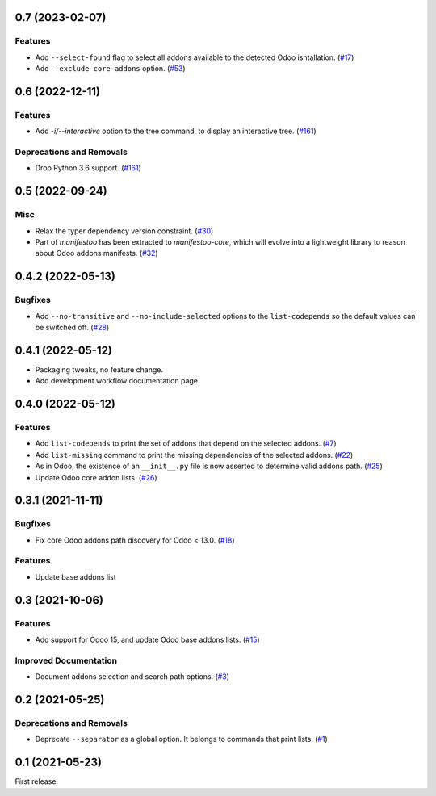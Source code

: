 0.7 (2023-02-07)
================

Features
--------

- Add ``--select-found`` flag to select all addons available to the detected Odoo isntallation. (`#17 <https://github.com/sbidoul/manifestoo/issues/17>`_)
- Add ``--exclude-core-addons`` option. (`#53 <https://github.com/sbidoul/manifestoo/issues/53>`_)


0.6 (2022-12-11)
================

Features
--------

- Add `-i/--interactive` option to the tree command, to display an interactive tree. (`#161 <https://github.com/sbidoul/manifestoo/issues/161>`_)


Deprecations and Removals
-------------------------

- Drop Python 3.6 support. (`#161 <https://github.com/sbidoul/manifestoo/issues/161>`_)


0.5 (2022-09-24)
================

Misc
----

- Relax the typer dependency version constraint. (`#30 <https://github.com/sbidoul/manifestoo/issues/30>`_)
- Part of `manifestoo` has been extracted to `manifestoo-core`, which will evolve into
  a lightweight library to reason about Odoo addons manifests. (`#32 <https://github.com/sbidoul/manifestoo/issues/32>`_)


0.4.2 (2022-05-13)
==================

Bugfixes
--------

- Add ``--no-transitive`` and ``--no-include-selected`` options to the ``list-codepends``
  so the default values can be switched off. (`#28 <https://github.com/sbidoul/manifestoo/issues/28>`_)


0.4.1 (2022-05-12)
==================

- Packaging tweaks, no feature change.
- Add development workflow documentation page.

0.4.0 (2022-05-12)
==================

Features
--------

- Add ``list-codepends`` to print the set of addons that depend on the selected addons. (`#7 <https://github.com/sbidoul/manifestoo/issues/7>`_)
- Add ``list-missing`` command to print the missing dependencies of the selected addons. (`#22 <https://github.com/sbidoul/manifestoo/issues/22>`_)
- As in Odoo, the existence of an ``__init__.py`` file is now asserted to determine valid addons path. (`#25 <https://github.com/sbidoul/manifestoo/issues/25>`_)
- Update Odoo core addon lists. (`#26 <https://github.com/sbidoul/manifestoo/issues/26>`_)


0.3.1 (2021-11-11)
==================

Bugfixes
--------

- Fix core Odoo addons path discovery for Odoo < 13.0. (`#18 <https://github.com/sbidoul/manifestoo/issues/18>`_)

Features
--------

- Update base addons list


0.3 (2021-10-06)
================

Features
--------

- Add support for Odoo 15, and update Odoo base addons lists. (`#15 <https://github.com/sbidoul/manifestoo/issues/15>`_)


Improved Documentation
----------------------

- Document addons selection and search path options. (`#3 <https://github.com/sbidoul/manifestoo/issues/3>`_)


0.2 (2021-05-25)
================

Deprecations and Removals
-------------------------

- Deprecate ``--separator`` as a global option. It belongs to commands that print
  lists. (`#1 <https://github.com/sbidoul/manifestoo/issues/1>`_)


0.1 (2021-05-23)
================

First release.
